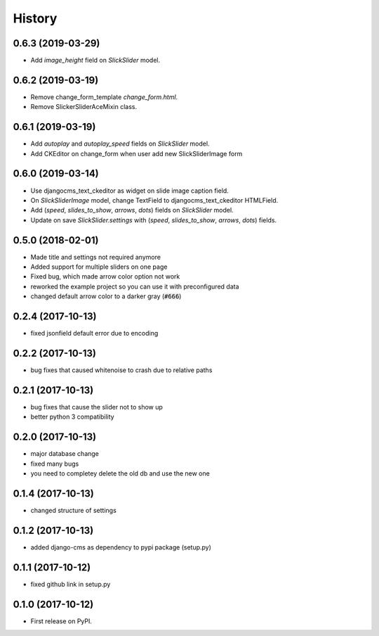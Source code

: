 .. :changelog:

History
-------

0.6.3 (2019-03-29)
++++++++++++++++++

* Add `image_height` field on `SlickSlider` model.


0.6.2 (2019-03-19)
++++++++++++++++++

* Remove change_form_template `change_form.html`.
* Remove SlickerSliderAceMixin class.


0.6.1 (2019-03-19)
++++++++++++++++++

* Add `autoplay` and `autoplay_speed` fields on `SlickSlider` model.
* Add CKEditor on change_form when user add new SlickSliderImage form


0.6.0 (2019-03-14)
++++++++++++++++++

* Use djangocms_text_ckeditor as widget on slide image caption field.
* On `SlickSliderImage` model, change TextField to djangocms_text_ckeditor HTMLField.
* Add (`speed`, `slides_to_show`, `arrows`, `dots`) fields on `SlickSlider` model.
* Update on save `SlickSlider.settings` with (`speed`, `slides_to_show`, `arrows`, `dots`) fields.


0.5.0 (2018-02-01)
++++++++++++++++++

* Made title and settings not required anymore
* Added support for multiple sliders on one page
* Fixed bug, which made arrow color option not work
* reworked the example project so you can use it with preconfigured data
* changed default arrow color to a darker gray (:code:`#666`)

0.2.4 (2017-10-13)
++++++++++++++++++

* fixed jsonfield default error due to encoding


0.2.2 (2017-10-13)
++++++++++++++++++

* bug fixes that caused whitenoise to crash due to relative paths


0.2.1 (2017-10-13)
++++++++++++++++++

* bug fixes that cause the slider not to show up
* better python 3 compatibility

0.2.0 (2017-10-13)
++++++++++++++++++

* major database change
* fixed many bugs
* you need to completey delete the old db and use the new one


0.1.4 (2017-10-13)
++++++++++++++++++

* changed structure of settings


0.1.2 (2017-10-13)
++++++++++++++++++

* added django-cms as dependency to pypi package (setup.py)


0.1.1 (2017-10-12)
++++++++++++++++++

* fixed github link in setup.py

0.1.0 (2017-10-12)
++++++++++++++++++

* First release on PyPI.
